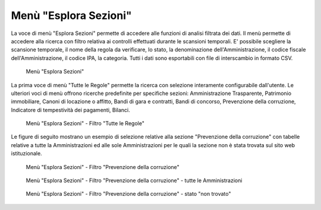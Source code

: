 Menù "Esplora Sezioni"
======================

La voce di menù "Esplora Sezioni" permette di accedere alle funzioni di analisi filtrata dei dati. Il menù permette di accedere alla ricerca con filtro relativa ai controlli effettuati durante le scansioni temporali. E' possibile scegliere la scansione temporale, il nome della regola da verificare, lo stato, la denominazione dell'Amministrazione, il codice fiscale dell'Amministrazione, il codice IPA, la categoria.
Tutti i dati sono esportabili con file di interscambio in formato CSV.

.. _esplora-sezioni-menu-img:
.. figure:: images/ui-esplora-sezioni_menu.png
  :width: 800
  :alt: Menù "Esplora Sezioni"

  Menù "Esplora Sezioni"

La prima voce di menù "Tutte le Regole" permette la ricerca con selezione interamente configurabile dall'utente. Le ulteriori voci di menù offrono ricerche predefinite per specifiche sezioni: Amministrazione Trasparente, Patrimonio immobiliare, Canoni di locazione o affitto, Bandi di gara e contratti, Bandi di concorso, Prevenzione della corruzione, Indicatore di tempestività dei pagamenti, Bilanci.

.. _esplora-sezioni-tutte-le-regole-img:
.. figure:: images/ui-esplora-sezioni_tutte-le-regole.png
  :width: 800
  :alt: Menù "Esplora Sezioni" - "Tutte le Regole"

  Menù "Esplora Sezioni" - Filtro "Tutte le Regole"


Le figure di seguito mostrano un esempio di selezione relative alla sezione "Prevenzione della corruzione" con tabelle relative a tutte la Amministrazioni ed alle sole Amministrazioni per le quali la sezione non è stata trovata sul sito web istituzionale.

.. _esplora-sezioni-prevenzione-corruzione-img:
.. figure:: images/ui-esplora-sezioni_prevenzione-corruzione.png
  :width: 800
  :alt: Menù "Esplora Sezioni" - "Prevenzione della corruzione"

  Menù "Esplora Sezioni" - Filtro "Prevenzione della corruzione"

.. _esplora-sezioni-prevenzione-corruzione-tutti-img:
.. figure:: images/ui-esplora-sezioni_prevenzione-corruzione_tutti.png
  :width: 800
  :alt: Menù "Esplora Sezioni" - "Prevenzione della corruzione" - tutte le Amministrazioni

  Menù "Esplora Sezioni" - Filtro "Prevenzione della corruzione" - tutte le Amministrazioni

.. _esplora-sezioni-prevenzione-corruzione-non-trovato-img:
.. figure:: images/ui-esplora-sezioni_prevenzione-corruzione_non-trovato.png
  :width: 800
  :alt: Menù "Esplora Sezioni" - "Prevenzione della corruzione" - stato "non trovato"

  Menù "Esplora Sezioni" - Filtro "Prevenzione della corruzione" - stato "non trovato"
